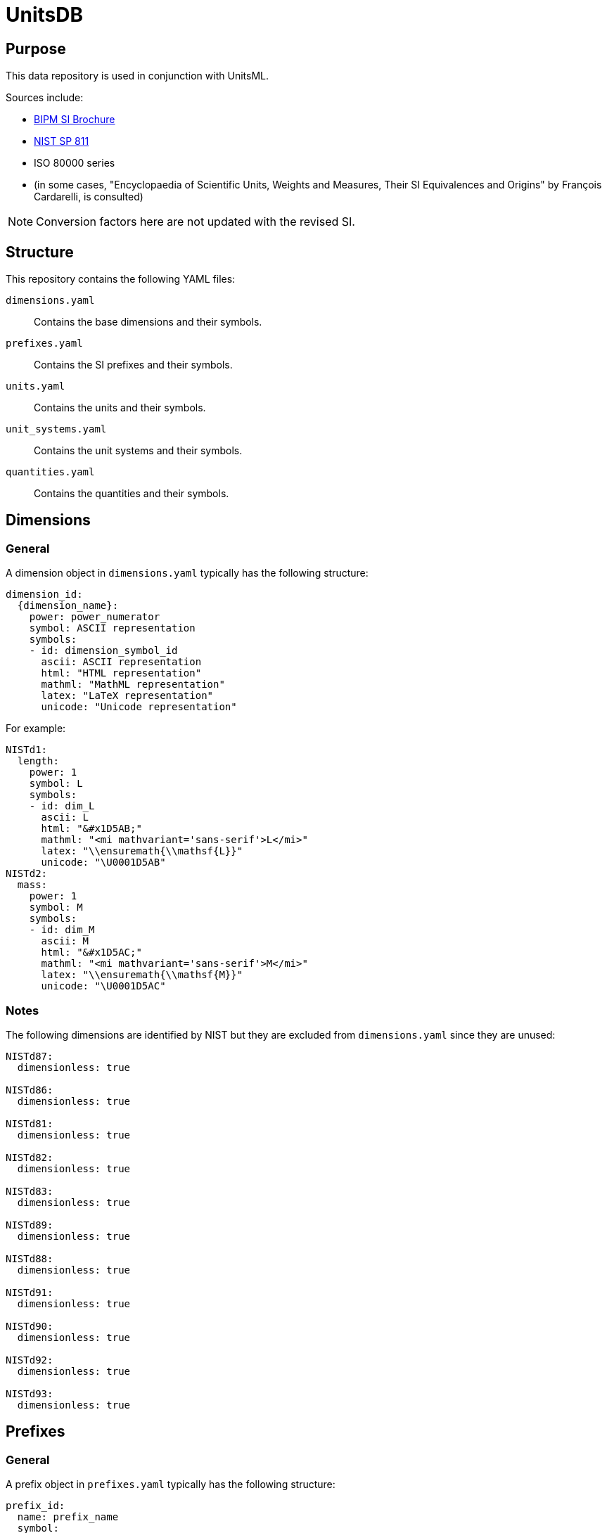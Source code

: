 = UnitsDB

== Purpose

This data repository is used in conjunction with UnitsML.

Sources include:

* https://www.bipm.org/en/publications/si-brochure/[BIPM SI Brochure]
* https://www.nist.gov/pml/special-publication-811[NIST SP 811]
* ISO 80000 series
* (in some cases, "Encyclopaedia of Scientific Units, Weights and Measures, Their SI Equivalences and Origins" by François Cardarelli, is consulted)

NOTE: Conversion factors here are not updated with the revised SI.

== Structure

This repository contains the following YAML files:

`dimensions.yaml`:: Contains the base dimensions and their symbols.

`prefixes.yaml`:: Contains the SI prefixes and their symbols.

`units.yaml`:: Contains the units and their symbols.

`unit_systems.yaml`:: Contains the unit systems and their symbols.

`quantities.yaml`:: Contains the quantities and their symbols.


== Dimensions

=== General

A dimension object in `dimensions.yaml` typically has the following structure:

[source,yaml]
----
dimension_id:
  {dimension_name}:
    power: power_numerator
    symbol: ASCII representation
    symbols:
    - id: dimension_symbol_id
      ascii: ASCII representation
      html: "HTML representation"
      mathml: "MathML representation"
      latex: "LaTeX representation"
      unicode: "Unicode representation"
----

For example:

[source,yaml]
----
NISTd1:
  length:
    power: 1
    symbol: L
    symbols:
    - id: dim_L
      ascii: L
      html: "&#x1D5AB;"
      mathml: "<mi mathvariant='sans-serif'>L</mi>"
      latex: "\\ensuremath{\\mathsf{L}}"
      unicode: "\U0001D5AB"
NISTd2:
  mass:
    power: 1
    symbol: M
    symbols:
    - id: dim_M
      ascii: M
      html: "&#x1D5AC;"
      mathml: "<mi mathvariant='sans-serif'>M</mi>"
      latex: "\\ensuremath{\\mathsf{M}}"
      unicode: "\U0001D5AC"
----

=== Notes

The following dimensions are identified by NIST but they are excluded from
`dimensions.yaml` since they are unused:

[source,yaml]
----
NISTd87:
  dimensionless: true

NISTd86:
  dimensionless: true

NISTd81:
  dimensionless: true

NISTd82:
  dimensionless: true

NISTd83:
  dimensionless: true

NISTd89:
  dimensionless: true

NISTd88:
  dimensionless: true

NISTd91:
  dimensionless: true

NISTd90:
  dimensionless: true

NISTd92:
  dimensionless: true

NISTd93:
  dimensionless: true
----


== Prefixes

=== General

A prefix object in `prefixes.yaml` typically has the following structure:

[source,yaml]
----
prefix_id:
  name: prefix_name
  symbol:
    ascii: ASCII representation
    html: "HTML representation"
    latex: "LaTeX representation"
    unicode: "Unicode representation"
  base: base
  power: power
----

For example:

[source,yaml]
----
NISTp10_2:
  name: hecto
  symbol:
    ascii: h
    html: h
    latex: h
    unicode: h
  base: 10
  power: 2
NISTp10_1:
  name: deka
  symbol:
    ascii: da
    html: da
    latex: da
    unicode: da
  base: 10
  power: 1
----

=== Notes

Decimal prefixes are keyed by their power of 10, e.g. `NISTp10_1`

The prefix `NISTp10_0` is a placeholder for unity.

Binary prefixes are keyed by their power of 2, e.g. `NISTp2_10`


== Quantities

=== General

A quantity object in `quantities.yaml` typically has the following structure:

[source,yaml]
----
quantity_id:
  dimension_url: "#dimension_id"
  quantity_type: {base|derived}
  quantity_name:
  - quantity_name
  unit_reference:
  - name: unit_name
    url: "#unit_id"
----


For example:

[source,yaml]
----
NISTq8:
  dimension_url: "#NISTd8"
  quantity_type: base
  quantity_name:
  - area
  unit_reference:
  - name: square yard
    url: "#NISTu164"
  - name: square mile
    url: "#NISTu165"
  - name: square meter
    url: "#NISTu1e2/1"
  - name: circular mil
    url: "#NISTu283"
  - name: acre (based on US survey foot)
    url: "#NISTu317"
  - name: are
    url: "#NISTu42"
  - name: barn
    url: "#NISTu43"
  - name: hectare
    url: "#NISTu44"
  - name: square foot
    url: "#NISTu45"
  - name: square inch
    url: "#NISTu46"
NISTq166:
  dimension_url: "#NISTd18"
  quantity_type: derived
  quantity_name:
  - electric potential
  unit_reference:
  - name: atomic unit of electric potential
    url: "#NISTu261"
  - name: statvolt
    url: "#NISTu268"
NISTq7:
  dimension_url: "#NISTd7"
  quantity_type: base
  quantity_name:
  - luminous intensity
  unit_reference:
  - name: candela
    url: "#NISTu7"
----


== Units

=== General

A unit object in `units.yaml` typically has the following structure:

[source,yaml]
----
unit_id:
  dimension_url: "#dimension_id"
  short: unit_short_name
  root: true
  unit_system:
    type: unit_system_type
    name: unit_system_name
  unit_name:
  - unit_name
  symbols:
  - id: symbol_id
    ascii: ASCII representation
    html: "HTML representation"
    mathml: "MathML representation"
    latex: "LaTeX representation"
    unicode: "Unicode representation"
  root_units:
  - unit: unit_name
    power: power_numerator
  quantity_reference:
  - name: quantity_name
    url: "#quantity_id"
----

For example:

[source,yaml]
----
NISTu5:
  dimension_url: "#NISTd5"
  short: kelvin
  root: true
  unit_system:
    type: SI_base
    name: SI
  unit_name:
  - kelvin
  symbols:
  - id: K
    ascii: K
    html: K
    mathml: "<mi mathvariant='normal'>K</mi>"
    latex: "\\ensuremath{\\mathrm{K}}"
    unicode: K
  - id: degK
    ascii: degK
    html: "&#176;K"
    mathml: "<mi mathvariant='normal'>&#176;K</mi>"
    latex: "\\ensuremath{\\mathrm{^{\\circ}K}}"
    unicode: "°K"
  root_units:
  - unit: kelvin
    power: 1
  quantity_reference:
  - name: thermodynamic temperature
    url: "#NISTq5"
----


== Unit systems

=== General

A unit system object in `unit_systems.yaml` typically has the following structure:

[source,yaml]
----
- id: unit_system_id
  name: unit_system_name
  acceptable: {true|false} # whether the unit system is SI acceptable
----

For example:

[source,yaml]
----
- id: SI_base
  name: SI
  acceptable: true
- id: SI_derived_special
  name: SI
  acceptable: true
----


== Contributing

=== General

When contributing to this repository, please follow these guidelines.

=== Command-line Utilities

UnitsDB provides several command-line utilities to help maintain and validate the database files. These utilities are available through the `unitsdb-utils` script in the `scripts` directory.

==== Setup

To use the command-line utilities:

[source,bash]
----
# Navigate to the scripts directory
cd scripts

# Install dependencies
bundle install
----

==== Available Commands

===== normalize

Normalizes YAML files for consistent formatting and structure.

*Purpose*: Ensures all YAML files follow consistent formatting rules, including proper indentation, key ordering, and structure. This helps maintain consistency across the database and makes diffs more meaningful in version control.

*Usage*:

[source,bash]
----
# Normalize a specific file
BUNDLE_GEMFILE=scripts/Gemfile bundle exec ./scripts/unitsdb-utils normalize input.yaml output.yaml

# Normalize all YAML files in place
BUNDLE_GEMFILE=scripts/Gemfile bundle exec ./scripts/unitsdb-utils normalize --all --dir ..

# Normalize without sorting keys
BUNDLE_GEMFILE=scripts/Gemfile bundle exec ./scripts/unitsdb-utils normalize --no-sort input.yaml output.yaml
----

*Options*:

* `--all`, `-a` - Process all YAML files in the repository
* `--dir`, `-d` - Directory containing the YAML files (default: ".")
* `--[no-]sort` - Sort keys alphabetically (default: true)

===== check_uniqueness

Checks for uniqueness of 'short' and 'id' fields in YAML files.

*Purpose*: Ensures that identifier fields are unique across the database, preventing conflicting definitions.

*Usage*:

[source,bash]
----
# Check a specific file
BUNDLE_GEMFILE=scripts/Gemfile bundle exec ./scripts/unitsdb-utils check_uniqueness dimensions.yaml

# Check all YAML files
BUNDLE_GEMFILE=scripts/Gemfile bundle exec ./scripts/unitsdb-utils check_uniqueness --all --dir ..
----

*Options*:

* `--all`, `-a` - Check all YAML files in the repository
* `--dir`, `-d` - Directory containing the YAML files (default: ".")

===== validate references

Validates that all references between files exist and are correct.

*Purpose*: Ensures data integrity by confirming that any reference from one file to another (e.g., from a quantity to a dimension) points to an existing entity. This prevents broken links in the data model.

*Method of Operation*: The command builds a comprehensive registry of all identifiers across all files, then checks each reference against this registry. It supports both composite keys (`{type}:{id}`) and simple ID lookups, with special handling for unit system references.

*Usage*:

[source,bash]
----
# Validate references in a specific file
BUNDLE_GEMFILE=scripts/Gemfile bundle exec ./scripts/unitsdb-utils validate references check dimensions.yaml

# Validate references in all files
BUNDLE_GEMFILE=scripts/Gemfile bundle exec ./scripts/unitsdb-utils validate references check --all

# Show valid references along with invalid ones
BUNDLE_GEMFILE=scripts/Gemfile bundle exec ./scripts/unitsdb-utils validate references check --all --print_valid

# Debug the reference registry
BUNDLE_GEMFILE=scripts/Gemfile bundle exec ./scripts/unitsdb-utils validate references check --all --debug_registry
----

*Options*:

* `--all` - Check all YAML files in the repository
* `--print_valid` - Print valid references in addition to invalid ones
* `--debug_registry` - Show the registry contents for debugging

===== validate uniqueness

Validate the uniqueness of 'short' and 'id' fields (alternative to check_uniqueness).

*Purpose*: Similar to check_uniqueness but integrated into the validate subcommand system.

*Usage*:

[source,bash]
----
# Validate uniqueness in a specific file
BUNDLE_GEMFILE=scripts/Gemfile bundle exec ./scripts/unitsdb-utils validate uniqueness check dimensions.yaml

# Validate uniqueness in all files
BUNDLE_GEMFILE=scripts/Gemfile bundle exec ./scripts/unitsdb-utils validate uniqueness check --all
----

*Options*:

* `--all` - Check all YAML files in the repository

=== UnitsML validation

All YAML files must be validated against the UnitsML schema before submitting a
pull request.

To validate UnitsDB content using UnitsML Ruby:

[source,bash]
----
# Navigate to the scripts directory
cd scripts

# Install dependencies
bundle install

# Validate content using RSpec which uses UnitsML Ruby
BUNDLE_GEMFILE=scripts/Gemfile bundle exec rspec ../spec --format documentation
----


== Copyright and license

Copyright CalConnect. Incorporates public domain work from NIST.

This work is licensed under the Creative Commons Attribution 4.0 International
License. To view a copy of this license, visit
https://creativecommons.org/licenses/by/4.0/[CC-BY 4.0]
